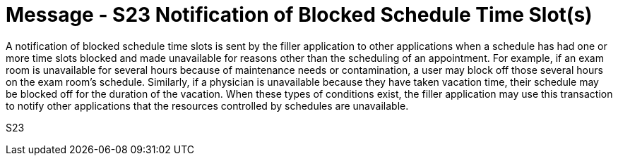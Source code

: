 = Message - S23 Notification of Blocked Schedule Time Slot(s)
:v291_section: "10.4.12"
:v2_section_name: "Notification of Blocked Schedule Time Slot(S) (Event S23)"
:generated: "Thu, 01 Aug 2024 15:25:17 -0600"

A notification of blocked schedule time slots is sent by the filler application to other applications when a schedule has had one or more time slots blocked and made unavailable for reasons other than the scheduling of an appointment. For example, if an exam room is unavailable for several hours because of maintenance needs or contamination, a user may block off those several hours on the exam room's schedule. Similarly, if a physician is unavailable because they have taken vacation time, their schedule may be blocked off for the duration of the vacation. When these types of conditions exist, the filler application may use this transaction to notify other applications that the resources controlled by schedules are unavailable.

[tabset]
S23
